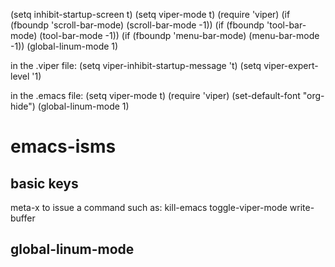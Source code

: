 (setq inhibit-startup-screen t)
(setq viper-mode t)
(require 'viper)
(if (fboundp 'scroll-bar-mode) (scroll-bar-mode -1))
(if (fboundp 'tool-bar-mode) (tool-bar-mode -1))
(if (fboundp 'menu-bar-mode) (menu-bar-mode -1))
(global-linum-mode 1)

in the .viper file:
    (setq viper-inhibit-startup-message 't)
    (setq viper-expert-level '1)

in the .emacs file:
    (setq viper-mode t)
    (require 'viper)
    (set-default-font "org-hide")
    (global-linum-mode 1)



* emacs-isms
** basic keys
meta-x to issue a command such as:
kill-emacs
toggle-viper-mode
write-buffer

**           global-linum-mode


